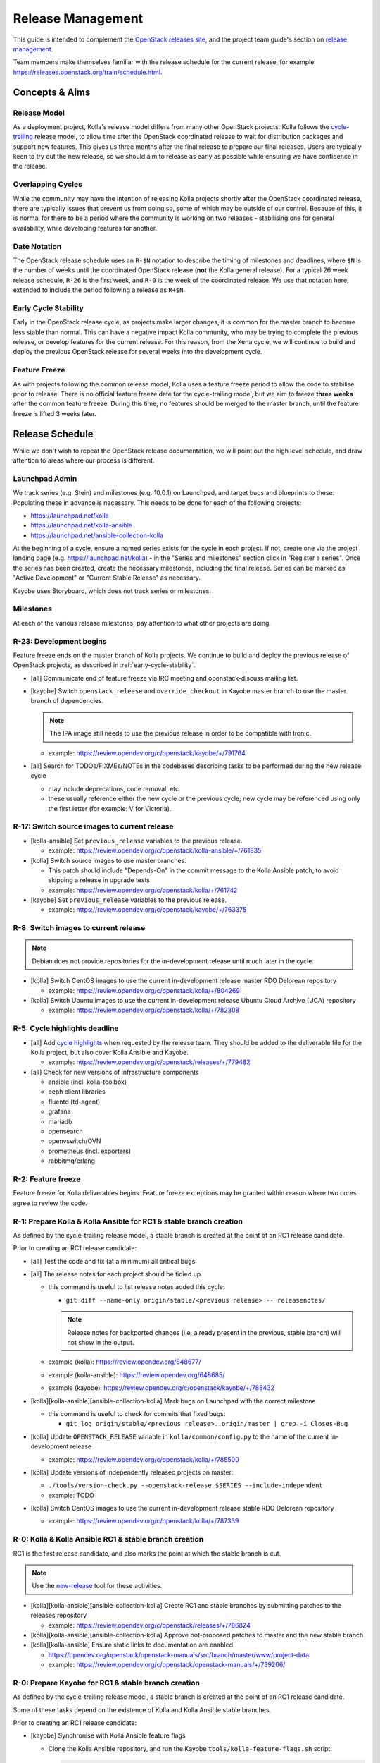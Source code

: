 ==================
Release Management
==================

This guide is intended to complement the `OpenStack releases site
<https://releases.openstack.org/>`__, and the project team guide's section on
`release management
<https://docs.openstack.org/project-team-guide/release-management.html>`__.

Team members make themselves familiar with the release schedule for the current
release, for example https://releases.openstack.org/train/schedule.html.

Concepts & Aims
===============

Release Model
-------------

As a deployment project, Kolla's release model differs from many other
OpenStack projects. Kolla follows the `cycle-trailing
<https://docs.openstack.org/project-team-guide/release-management.html#trailing-the-common-cycle>`__
release model, to allow time after the OpenStack coordinated release to wait
for distribution packages and support new features. This gives us three months
after the final release to prepare our final releases. Users are typically keen
to try out the new release, so we should aim to release as early as possible
while ensuring we have confidence in the release.

Overlapping Cycles
------------------

While the community may have the intention of releasing Kolla projects shortly
after the OpenStack coordinated release, there are typically issues that
prevent us from doing so, some of which may be outside of our control. Because
of this, it is normal for there to be a period where the community is working
on two releases - stabilising one for general availability, while developing
features for another.

Date Notation
-------------

The OpenStack release schedule uses an ``R-$N`` notation to describe the
timing of milestones and deadlines, where ``$N`` is the number of weeks until
the coordinated OpenStack release (**not** the Kolla general release). For a
typical 26 week release schedule, ``R-26`` is the first week, and ``R-0`` is
the week of the coordinated release. We use that notation here, extended to
include the period following a release as ``R+$N``.

.. _early-cycle-stability:

Early Cycle Stability
---------------------

Early in the OpenStack release cycle, as projects make larger changes, it is
common for the master branch to become less stable than normal. This can have a
negative impact Kolla community, who may be trying to complete the previous
release, or develop features for the current release. For this reason, from the
Xena cycle, we will continue to build and deploy the previous OpenStack release
for several weeks into the development cycle.

Feature Freeze
--------------

As with projects following the common release model, Kolla uses a feature
freeze period to allow the code to stabilise prior to release. There is no
official feature freeze date for the cycle-trailing model, but we aim to
freeze **three weeks** after the common feature freeze. During this time, no
features should be merged to the master branch, until the feature freeze is
lifted 3 weeks later.

Release Schedule
================

While we don't wish to repeat the OpenStack release documentation, we will
point out the high level schedule, and draw attention to areas where our
process is different.

Launchpad Admin
---------------

We track series (e.g. Stein) and milestones (e.g. 10.0.1) on Launchpad, and
target bugs and blueprints to these. Populating these in advance is necessary.
This needs to be done for each of the following projects:

* https://launchpad.net/kolla

* https://launchpad.net/kolla-ansible

* https://launchpad.net/ansible-collection-kolla

At the beginning of a cycle, ensure a named series exists for the cycle in each
project. If not, create one via the project landing page (e.g.
https://launchpad.net/kolla) - in the "Series and milestones" section click in
"Register a series". Once the series has been created, create the necessary
milestones, including the final release. Series can be marked as "Active
Development" or "Current Stable Release" as necessary.

Kayobe uses Storyboard, which does not track series or milestones.

Milestones
----------

At each of the various release milestones, pay attention to what other projects
are doing.

R-23: Development begins
------------------------

Feature freeze ends on the master branch of Kolla projects. We continue to
build and deploy the previous release of OpenStack projects, as described in
:ref:`early-cycle-stability`.

* [all] Communicate end of feature freeze via IRC meeting and openstack-discuss
  mailing list.

* [kayobe] Switch ``openstack_release`` and ``override_checkout`` in Kayobe
  master branch to use the master branch of dependencies.

  .. note:: The IPA image still needs to use the previous release in order to
            be compatible with Ironic.

  * example: https://review.opendev.org/c/openstack/kayobe/+/791764

* [all] Search for TODOs/FIXMEs/NOTEs in the codebases describing tasks to be
  performed during the new release cycle

  * may include deprecations, code removal, etc.

  * these usually reference either the new cycle or the previous cycle;
    new cycle may be referenced using only the first letter (for example: V
    for Victoria).

R-17: Switch source images to current release
---------------------------------------------

* [kolla-ansible] Set ``previous_release`` variables to the previous release.

  * example: https://review.opendev.org/c/openstack/kolla-ansible/+/761835

* [kolla] Switch source images to use master branches.

  * This patch should include "Depends-On" in the commit message to the Kolla
    Ansible patch, to avoid skipping a release in upgrade tests
  * example: https://review.opendev.org/c/openstack/kolla/+/761742

* [kayobe] Set ``previous_release`` variables to the previous release.

  * example: https://review.opendev.org/c/openstack/kayobe/+/763375

R-8: Switch images to current release
-------------------------------------

.. note:: Debian does not provide repositories for the in-development release
          until much later in the cycle.

* [kolla] Switch CentOS images to use the current in-development release
  master RDO Delorean repository

  * example: https://review.opendev.org/c/openstack/kolla/+/804269

* [kolla] Switch Ubuntu images to use the current in-development release
  Ubuntu Cloud Archive (UCA) repository

  * example: https://review.opendev.org/c/openstack/kolla/+/782308

R-5: Cycle highlights deadline
------------------------------

* [all] Add `cycle highlights
  <https://docs.openstack.org/project-team-guide/release-management.html#cycle-highlights>`__
  when requested by the release team. They should be added to the deliverable
  file for the Kolla project, but also cover Kolla Ansible and Kayobe.

  * example: https://review.opendev.org/c/openstack/releases/+/779482

* [all] Check for new versions of infrastructure components

  * ansible (incl. kolla-toolbox)
  * ceph client libraries
  * fluentd (td-agent)
  * grafana
  * mariadb
  * opensearch
  * openvswitch/OVN
  * prometheus (incl. exporters)
  * rabbitmq/erlang

R-2: Feature freeze
-------------------

Feature freeze for Kolla deliverables begins. Feature freeze exceptions may be
granted within reason where two cores agree to review the code.

R-1: Prepare Kolla & Kolla Ansible for RC1 & stable branch creation
-------------------------------------------------------------------

As defined by the cycle-trailing release model, a stable branch is created at
the point of an RC1 release candidate.

Prior to creating an RC1 release candidate:

* [all] Test the code and fix (at a minimum) all critical bugs

* [all] The release notes for each project should be tidied up

  * this command is useful to list release notes added this cycle:

    * ``git diff --name-only origin/stable/<previous release> --
      releasenotes/``

    .. note::
       Release notes for backported changes (i.e. already present in the previous,
       stable branch) will not show in the output.

  * example (kolla): https://review.opendev.org/648677/

  * example (kolla-ansible): https://review.opendev.org/648685/

  * example (kayobe): https://review.opendev.org/c/openstack/kayobe/+/788432

* [kolla][kolla-ansible][ansible-collection-kolla] Mark bugs on Launchpad with
  the correct milestone

  * this command is useful to check for commits that fixed bugs:

    * ``git log origin/stable/<previous release>..origin/master | grep -i
      Closes-Bug``

* [kolla] Update ``OPENSTACK_RELEASE`` variable in ``kolla/common/config.py``
  to the name of the current in-development release

  * example: https://review.opendev.org/c/openstack/kolla/+/785500

* [kolla] Update versions of independently released projects on master:

  * ``./tools/version-check.py --openstack-release $SERIES
    --include-independent``

  * example: TODO

* [kolla] Switch CentOS images to use the current in-development release
  stable RDO Delorean repository

  * example: https://review.opendev.org/c/openstack/kolla/+/787339

R-0: Kolla & Kolla Ansible RC1 & stable branch creation
-------------------------------------------------------

RC1 is the first release candidate, and also marks the point at which the
stable branch is cut.

.. note::

   Use the `new-release
   <https://releases.openstack.org/reference/using.html#using-new-release-command>`__
   tool for these activities.

* [kolla][kolla-ansible][ansible-collection-kolla] Create RC1 and stable
  branches by submitting patches to the releases repository

  * example: https://review.opendev.org/c/openstack/releases/+/786824

* [kolla][kolla-ansible][ansible-collection-kolla] Approve bot-proposed patches
  to master and the new stable branch

* [kolla][kolla-ansible] Ensure static links to documentation are enabled

  * https://opendev.org/openstack/openstack-manuals/src/branch/master/www/project-data

  * example: https://review.opendev.org/c/openstack/openstack-manuals/+/739206/

R-0: Prepare Kayobe for RC1 & stable branch creation
----------------------------------------------------

As defined by the cycle-trailing release model, a stable branch is created at
the point of an RC1 release candidate.

Some of these tasks depend on the existence of Kolla and Kolla Ansible stable
branches.

Prior to creating an RC1 release candidate:

* [kayobe] Synchronise with Kolla Ansible feature flags

  * Clone the Kolla Ansible repository, and run the Kayobe
    ``tools/kolla-feature-flags.sh`` script:

    .. code-block:: console

       tools/kolla-feature-flags.sh <path to kolla-ansible source>

  * Copy the output of the script, and replace the ``kolla_feature_flags`` list
    in ``ansible/roles/kolla-ansible/vars/main.yml``.

    The ``kolla.yml`` configuration file should be updated to match:

    .. code-block:: console

       tools/feature-flags.py

  * Copy the output of the script, and replace the list of ``kolla_enable_*``
    flags in ``etc/kayobe/kolla.yml``.

  * example: https://review.opendev.org/c/openstack/kayobe/+/787775

* [kayobe] Synchronise with Kolla Ansible inventory

  Clone the Kolla Ansible repository, and copy across any relevant changes. The
  Kayobe inventory is based on the ``ansible/inventory/multinode`` inventory,
  but split into 3 parts - top-level, components and services.

  * The top level inventory template is
    ``ansible/roles/kolla-ansible/templates/overcloud-top-level.j2``. It is
    heavily templated, and does not typically need to be changed. Look out for
    changes in the ``multinode`` inventory before the ``[baremetal]`` group.

  * The components inventory template is
    ``ansible/roles/kolla-ansible/templates/overcloud-components.j2``.

    This includes groups in the ``multinode`` inventory from the
    ``[baremetal]`` group down to the following text::

        # Additional control implemented here. These groups allow you to control which
        # services run on which hosts at a per-service level.

  * The services inventory template is
    ``ansible/roles/kolla-ansible/templates/overcloud-services.j2``.

    This includes groups in the ``multinode`` inventory from the following text to
    the end of the file::

        # Additional control implemented here. These groups allow you to control which
        # services run on which hosts at a per-service level.

    There are some small changes in this section which should be maintained.

  * example: https://review.opendev.org/c/openstack/kayobe/+/787775

* [kayobe] Update dependencies to upcoming release

  Prior to the release, we update the dependencies and upper constraints on the
  master branch to use the upcoming release. This is now quite easy to do,
  following the introduction of the ``openstack_release`` variable.

  * example: https://review.opendev.org/c/openstack/kayobe/+/787923

* [kayobe] Synchronise kayobe-config

  Ensure that configuration defaults in ``kayobe-config`` are in sync with
  those under ``etc/kayobe`` in ``kayobe``. This can be done via:

  .. code-block:: console

     rsync -a --delete kayobe/etc/kayobe/ kayobe-config/etc/kayobe

  Commit the changes and submit for review.

  * example: https://review.opendev.org/c/openstack/kayobe-config/+/787924

* [kayobe] Synchronise kayobe-config-dev

  Ensure that configuration defaults in ``kayobe-config-dev`` are in sync with
  those in ``kayobe-config``. This requires a little more care, since some
  configuration options have been changed from the defaults. Choose a method to
  suit you and be careful not to lose any configuration.

  Commit the changes and submit for review.

  * example: https://review.opendev.org/c/openstack/kayobe-config-dev/+/788426

R+1: Kayobe RC1 & stable branch creation
----------------------------------------

RC1 is the first release candidate, and also marks the point at which the
stable branch is cut.

.. note::

   Use the `new-release
   <https://releases.openstack.org/reference/using.html#using-new-release-command>`__
   tool for these activities.

* [kayobe] Create RC1 and stable branches by submitting patches to the releases
  repository

  * example: https://review.opendev.org/c/openstack/releases/+/788982

* [kayobe] Approve bot-proposed patches to master and the new stable branch

R+0 to R+13: Finalise stable branch
-----------------------------------

Several tasks are required to finalise the stable branch for release.

* [kolla-ansible][kayobe] Switch to use the new branch of
  ``ansible-collection-kolla`` in ``requirements.yml``.

  .. note:: This needs to be done on the stable branch.

* [kolla-ansible] Switch to use the newly tagged container images (the branch
  for development mode on the new stable branch follows automatically since
  Victoria)

  .. note:: This needs to be done on the stable branch.

  .. note:: This requires the images to have been published to quay.io with the
            new tag.

  * example: https://review.opendev.org/c/openstack/kolla-ansible/+/788292

* [kolla] Switch CentOS images to use the CentOS Cloud SIG repository for the
  new release

  .. note:: This needs to be done on the stable branch.

  * example: https://review.opendev.org/c/openstack/kolla/+/788490

* [kolla] Switch Debian images to use the Debian OpenStack repository
  for the new release

  .. note:: This needs to be done on the master branch and stable branch.

  * example: https://review.opendev.org/c/openstack/kolla/+/788304

R+0 to R+13: Further release candidates and final release
---------------------------------------------------------

Once the stable branches are finalised, further release candidates may be
created as necessary in a similar manner to RC1.

A release candidate may be promoted to a final release if it has no critical
bugs against it.

* [all] Create final release by submitting patches to the releases repository

  * example: https://review.opendev.org/c/openstack/releases/+/769328

After final release, projects enter the :ref:`stable-branch-lifecycle` with a
status of Maintained.

R+13 marks the 3 month deadline for the release of cycle-trailing projects.

.. _stable-branch-lifecycle:

Stable Branch Lifecycle
=======================

The lifecycle of stable branches in OpenStack is described in the `project team
guide <https://docs.openstack.org/project-team-guide/stable-branches.html>`__.
The current status of each branch is published on the `releases
<https://releases.openstack.org/>`__ site.

Maintained
----------

Releases should be made periodically for each maintained stable branch, no less
than once every 45 days. We try to make one release per month by having
a recurring topic for that in the first Kolla meeting each month.

* Create stable releases by submitting patches to the releases repository

  * follow SemVer guidelines, for simplicity consider always making minor
    version bumps

  * you can use the tooling from the requirements team to prepare the patches::

      git checkout -b kolla-stable-monthly
      for project in ansible-collection-kolla kayobe kolla kolla-ansible; do
          for rel in yoga zed antelope; do
              tox -e venv -- new-release $rel $project feature
          done
      done
      git commit -am "Tag monthly kolla stable releases"
      git review -f

  * example release patch: https://review.opendev.org/c/openstack/releases/+/860521

Extended Maintenance (EM)
-------------------------

When a branch is entering EM, projects will make final releases. The release
team will propose tagging the Kolla deliverables as EM, but this should only be
done once all other dependent projects have made their final release, and final
Kolla releases have been made including those dependencies.

After a branch enters EM, we typically do the following:

* stop backporting fixes to the branch by default. Important fixes or those
  requested by community members may be merged if deemed appropriate
* stop publishing images to Dockerhub
* stop actively maintaining CI

End of Life (EOL)
-----------------

Once a branch has been unmaintained (failing CI, no patches merged) for 6
months, it may be moved to EOL. Since this is done at different times for
different projects, send an email to openstack-discuss to keep the community
informed.
